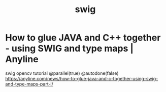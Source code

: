 # _*_ mode:org _*_
#+TITLE: swig
#+STARTUP: indent
#+OPTIONS: toc:nil


* How to glue JAVA and C++ together - using SWIG and type maps | Anyline

swig opencv tutorial @parallel(true) @autodone(false)
	https://anyline.com/news/how-to-glue-java-and-c-together-using-swig-and-type-maps-part-i/






















# Local Variables:
# eval: (wiki-mode)
# End:
